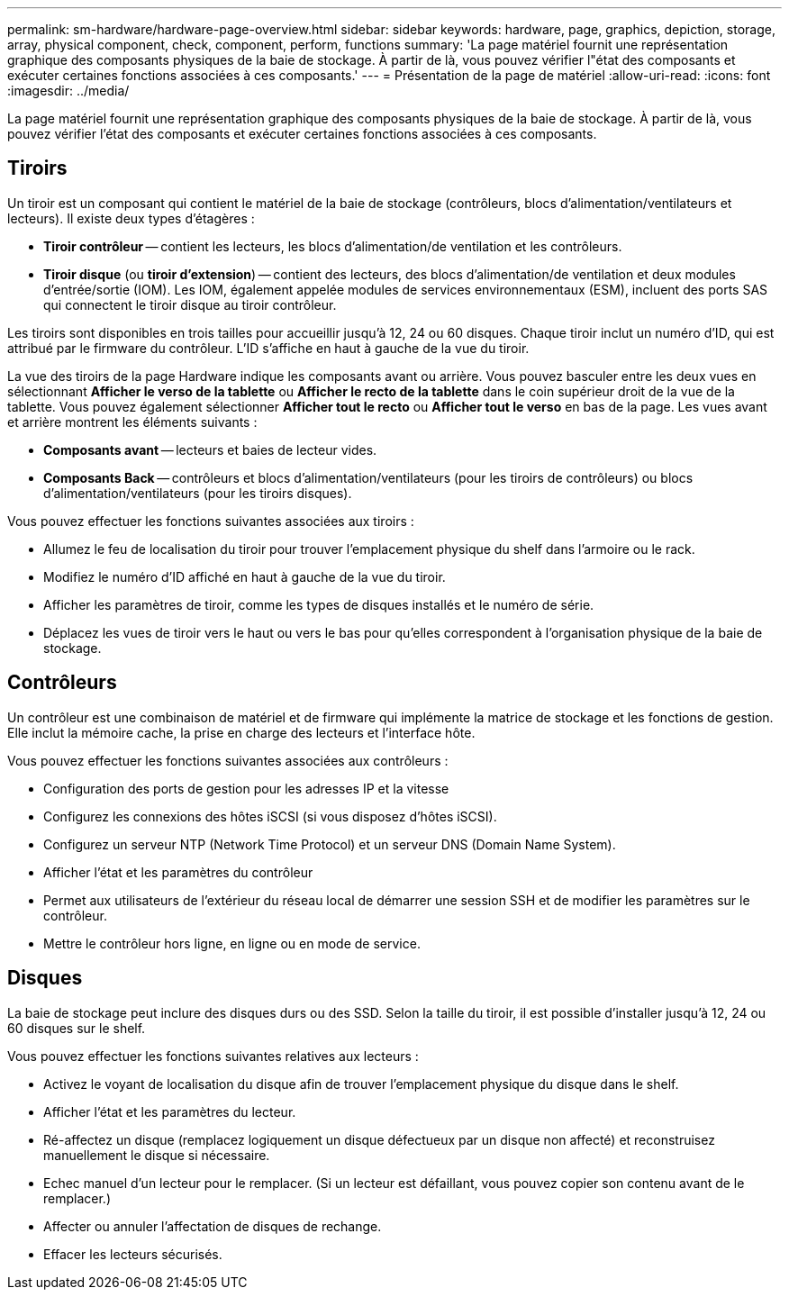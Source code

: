 ---
permalink: sm-hardware/hardware-page-overview.html 
sidebar: sidebar 
keywords: hardware, page, graphics, depiction, storage, array, physical component, check, component, perform, functions 
summary: 'La page matériel fournit une représentation graphique des composants physiques de la baie de stockage. À partir de là, vous pouvez vérifier l"état des composants et exécuter certaines fonctions associées à ces composants.' 
---
= Présentation de la page de matériel
:allow-uri-read: 
:icons: font
:imagesdir: ../media/


[role="lead"]
La page matériel fournit une représentation graphique des composants physiques de la baie de stockage. À partir de là, vous pouvez vérifier l'état des composants et exécuter certaines fonctions associées à ces composants.



== Tiroirs

Un tiroir est un composant qui contient le matériel de la baie de stockage (contrôleurs, blocs d'alimentation/ventilateurs et lecteurs). Il existe deux types d'étagères :

* *Tiroir contrôleur* -- contient les lecteurs, les blocs d'alimentation/de ventilation et les contrôleurs.
* *Tiroir disque* (ou *tiroir d'extension*) -- contient des lecteurs, des blocs d'alimentation/de ventilation et deux modules d'entrée/sortie (IOM). Les IOM, également appelée modules de services environnementaux (ESM), incluent des ports SAS qui connectent le tiroir disque au tiroir contrôleur.


Les tiroirs sont disponibles en trois tailles pour accueillir jusqu'à 12, 24 ou 60 disques. Chaque tiroir inclut un numéro d'ID, qui est attribué par le firmware du contrôleur. L'ID s'affiche en haut à gauche de la vue du tiroir.

La vue des tiroirs de la page Hardware indique les composants avant ou arrière. Vous pouvez basculer entre les deux vues en sélectionnant *Afficher le verso de la tablette* ou *Afficher le recto de la tablette* dans le coin supérieur droit de la vue de la tablette. Vous pouvez également sélectionner *Afficher tout le recto* ou *Afficher tout le verso* en bas de la page. Les vues avant et arrière montrent les éléments suivants :

* *Composants avant* -- lecteurs et baies de lecteur vides.
* *Composants Back* -- contrôleurs et blocs d'alimentation/ventilateurs (pour les tiroirs de contrôleurs) ou blocs d'alimentation/ventilateurs (pour les tiroirs disques).


Vous pouvez effectuer les fonctions suivantes associées aux tiroirs :

* Allumez le feu de localisation du tiroir pour trouver l'emplacement physique du shelf dans l'armoire ou le rack.
* Modifiez le numéro d'ID affiché en haut à gauche de la vue du tiroir.
* Afficher les paramètres de tiroir, comme les types de disques installés et le numéro de série.
* Déplacez les vues de tiroir vers le haut ou vers le bas pour qu'elles correspondent à l'organisation physique de la baie de stockage.




== Contrôleurs

Un contrôleur est une combinaison de matériel et de firmware qui implémente la matrice de stockage et les fonctions de gestion. Elle inclut la mémoire cache, la prise en charge des lecteurs et l'interface hôte.

Vous pouvez effectuer les fonctions suivantes associées aux contrôleurs :

* Configuration des ports de gestion pour les adresses IP et la vitesse
* Configurez les connexions des hôtes iSCSI (si vous disposez d'hôtes iSCSI).
* Configurez un serveur NTP (Network Time Protocol) et un serveur DNS (Domain Name System).
* Afficher l'état et les paramètres du contrôleur
* Permet aux utilisateurs de l'extérieur du réseau local de démarrer une session SSH et de modifier les paramètres sur le contrôleur.
* Mettre le contrôleur hors ligne, en ligne ou en mode de service.




== Disques

La baie de stockage peut inclure des disques durs ou des SSD. Selon la taille du tiroir, il est possible d'installer jusqu'à 12, 24 ou 60 disques sur le shelf.

Vous pouvez effectuer les fonctions suivantes relatives aux lecteurs :

* Activez le voyant de localisation du disque afin de trouver l'emplacement physique du disque dans le shelf.
* Afficher l'état et les paramètres du lecteur.
* Ré-affectez un disque (remplacez logiquement un disque défectueux par un disque non affecté) et reconstruisez manuellement le disque si nécessaire.
* Echec manuel d'un lecteur pour le remplacer. (Si un lecteur est défaillant, vous pouvez copier son contenu avant de le remplacer.)
* Affecter ou annuler l'affectation de disques de rechange.
* Effacer les lecteurs sécurisés.

